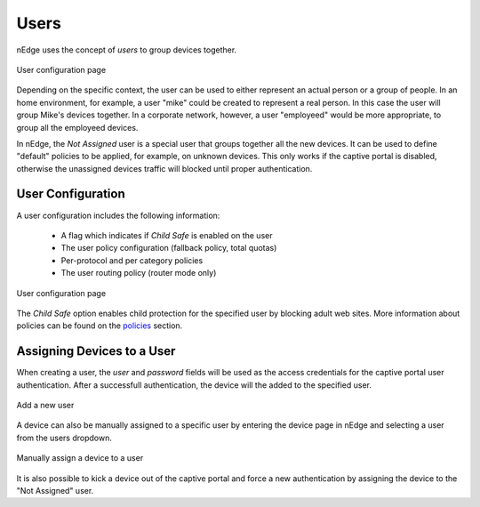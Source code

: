 Users
=====

nEdge uses the concept of `users` to group devices together.

.. figure:: img/users.png
  :align: center
  :alt: Users View

  User configuration page

Depending on the specific context, the user can be used to either represent an
actual person or a group of people. In an home environment, for example, a user
"mike" could be created to represent a real person. In this case the user will
group Mike's devices together. In a corporate network, however, a user "employeed"
would be more appropriate, to group all the employeed devices.

In nEdge, the `Not Assigned` user is a special user that groups together all the new devices.
It can be used to define "default" policies to be applied, for example, on unknown devices. This
only works if the captive portal is disabled, otherwise the unassigned devices traffic will
blocked until proper authentication.

User Configuration
------------------

A user configuration includes the following information:

  - A flag which indicates if `Child Safe` is enabled on the user
  - The user policy configuration (fallback policy, total quotas)
  - Per-protocol and per category policies
  - The user routing policy (router mode only)

.. figure:: img/user_config.png
  :align: center
  :alt: User Configuration

  User configuration page

The `Child Safe` option enables child protection for the specified user by blocking
adult web sites. More information about policies can be found on the policies_ section.

Assigning Devices to a User
---------------------------

When creating a user, the *user* and *password* fields will be used as the access
credentials for the captive portal user authentication. After a successfull authentication,
the device will the added to the specified user.

.. figure:: img/add_user.png
  :align: center
  :alt: Add a New User
  :scale: 70

  Add a new user

A device can also be manually assigned to a specific user by entering the device
page in nEdge and selecting a user from the users dropdown.

.. figure:: img/device_assign.png
  :align: center
  :alt: Device Configuration

  Manually assign a device to a user

It is also possible to kick a device out of the captive portal and force a new
authentication by assigning the device to the "Not Assigned" user.

.. _policies: policies.html
